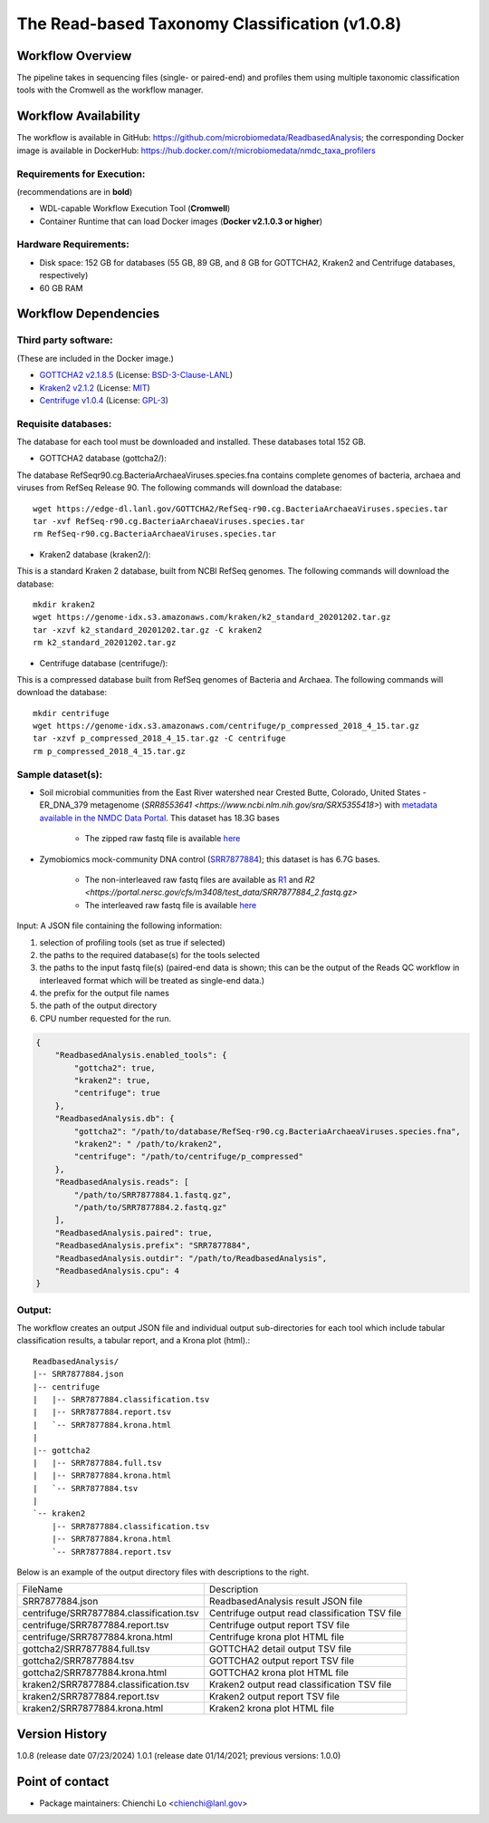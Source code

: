 The Read-based Taxonomy Classification (v1.0.8)
================================================

.. image:: rba_workflow2024.svg
   :align: center
   :scale: 25%

Workflow Overview
-----------------
The pipeline takes in sequencing files (single- or paired-end) and profiles them using multiple taxonomic classification tools with the Cromwell as the workflow manager.

Workflow Availability
---------------------
The workflow is available in GitHub: https://github.com/microbiomedata/ReadbasedAnalysis; the corresponding Docker image is available in DockerHub: https://hub.docker.com/r/microbiomedata/nmdc_taxa_profilers

Requirements for Execution:  
~~~~~~~~~~~~~~~~~~~~~~~~~~~

(recommendations are in **bold**)

- WDL-capable Workflow Execution Tool (**Cromwell**)
- Container Runtime that can load Docker images (**Docker v2.1.0.3 or higher**)

Hardware Requirements:
~~~~~~~~~~~~~~~~~~~~~~
- Disk space: 152 GB for databases (55 GB, 89 GB, and 8 GB for GOTTCHA2, Kraken2 and Centrifuge databases, respectively)
- 60 GB RAM

Workflow Dependencies
---------------------

Third party software:
~~~~~~~~~~~~~~~~~~~~~

(These are included in the Docker image.)

- `GOTTCHA2 v2.1.8.5 <https://github.com/poeli/GOTTCHA2>`_  (License: `BSD-3-Clause-LANL <https://github.com/poeli/GOTTCHA2/blob/master/LICENSE>`_)
- `Kraken2 v2.1.2 <http://ccb.jhu.edu/software/kraken2>`_ (License: `MIT <https://github.com/DerrickWood/kraken2/blob/master/LICENSE>`_)
- `Centrifuge v1.0.4 <http://www.ccb.jhu.edu/software/centrifuge>`_ (License: `GPL-3 <https://github.com/DaehwanKimLab/centrifuge/blob/master/LICENSE>`_)

Requisite databases:
~~~~~~~~~~~~~~~~~~~~

The database for each tool must be downloaded and installed. These databases total 152 GB.

- GOTTCHA2 database (gottcha2/):

The database RefSeqr90.cg.BacteriaArchaeaViruses.species.fna contains complete genomes of bacteria, archaea and viruses from RefSeq Release 90. The following commands will download the database:

::

    wget https://edge-dl.lanl.gov/GOTTCHA2/RefSeq-r90.cg.BacteriaArchaeaViruses.species.tar
    tar -xvf RefSeq-r90.cg.BacteriaArchaeaViruses.species.tar
    rm RefSeq-r90.cg.BacteriaArchaeaViruses.species.tar

- Kraken2 database (kraken2/):

This is a standard Kraken 2 database, built from NCBI RefSeq genomes. The following commands will download the database:

::

    mkdir kraken2
    wget https://genome-idx.s3.amazonaws.com/kraken/k2_standard_20201202.tar.gz
    tar -xzvf k2_standard_20201202.tar.gz -C kraken2
    rm k2_standard_20201202.tar.gz

- Centrifuge database (centrifuge/):

This is a compressed database built from RefSeq genomes of Bacteria and Archaea. The following commands will download the database:

::

    mkdir centrifuge
    wget https://genome-idx.s3.amazonaws.com/centrifuge/p_compressed_2018_4_15.tar.gz 
    tar -xzvf p_compressed_2018_4_15.tar.gz -C centrifuge
    rm p_compressed_2018_4_15.tar.gz


Sample dataset(s):
~~~~~~~~~~~~~~~~~~

- Soil microbial communities from the East River watershed near Crested Butte, Colorado, United States - ER_DNA_379 metagenome (`SRR8553641 <https://www.ncbi.nlm.nih.gov/sra/SRX5355418>`) with `metadata available in the NMDC Data Portal <https://data.microbiomedata.org/details/study/nmdc:sty-11-dcqce727>`_. This dataset has 18.3G bases

    - The zipped raw fastq file is available `here <https://portal.nersc.gov/project/m3408//test_data/SRR8553641/SRR8553641.fastq.gz>`_

- Zymobiomics mock-community DNA control (`SRR7877884 <https://www.ncbi.nlm.nih.gov/sra/SRX4716743>`_); this dataset is has 6.7G bases.

    - The non-interleaved raw fastq files are available as `R1 <https://portal.nersc.gov/cfs/m3408/test_data/SRR7877884_1.fastq.gz>`_ and `R2 <https://portal.nersc.gov/cfs/m3408/test_data/SRR7877884_2.fastq.gz>`
    - The interleaved raw fastq file is available `here <https://portal.nersc.gov/cfs/m3408/test_data/SRR7877884-int.fastq.gz>`_

Input: A JSON file containing the following information:

#. selection of profiling tools (set as true if selected)
#. the paths to the required database(s) for the tools selected 
#. the paths to the input fastq file(s) (paired-end data is shown; this can be the output of the Reads QC workflow in interleaved format which will be treated as single-end data.)
#. the prefix for the output file names
#. the path of the output directory
#. CPU number requested for the run.

.. code-block:: JSON

    {
        "ReadbasedAnalysis.enabled_tools": {
            "gottcha2": true,
            "kraken2": true,
            "centrifuge": true
        },
        "ReadbasedAnalysis.db": {
            "gottcha2": "/path/to/database/RefSeq-r90.cg.BacteriaArchaeaViruses.species.fna",
            "kraken2": " /path/to/kraken2",
            "centrifuge": "/path/to/centrifuge/p_compressed"
        },
        "ReadbasedAnalysis.reads": [
            "/path/to/SRR7877884.1.fastq.gz",
            "/path/to/SRR7877884.2.fastq.gz"
        ],
        "ReadbasedAnalysis.paired": true,
        "ReadbasedAnalysis.prefix": "SRR7877884",
        "ReadbasedAnalysis.outdir": "/path/to/ReadbasedAnalysis",
        "ReadbasedAnalysis.cpu": 4
    }

Output:
~~~~~~~

The workflow creates an output JSON file and individual output sub-directories for each tool which include tabular classification results, a tabular report, and a Krona plot (html).::

    ReadbasedAnalysis/
    |-- SRR7877884.json
    |-- centrifuge
    |   |-- SRR7877884.classification.tsv
    |   |-- SRR7877884.report.tsv
    |   `-- SRR7877884.krona.html
    |   
    |-- gottcha2
    |   |-- SRR7877884.full.tsv
    |   |-- SRR7877884.krona.html
    |   `-- SRR7877884.tsv
    |   
    `-- kraken2
        |-- SRR7877884.classification.tsv
        |-- SRR7877884.krona.html
        `-- SRR7877884.report.tsv


Below is an example of the output directory files with descriptions to the right.

========================================  ==============================================
FileName                                  Description
----------------------------------------  ----------------------------------------------
SRR7877884.json	                          ReadbasedAnalysis result JSON file
centrifuge/SRR7877884.classification.tsv  Centrifuge output read classification TSV file
centrifuge/SRR7877884.report.tsv          Centrifuge output report TSV file
centrifuge/SRR7877884.krona.html          Centrifuge krona plot HTML file
gottcha2/SRR7877884.full.tsv              GOTTCHA2 detail output TSV file
gottcha2/SRR7877884.tsv                   GOTTCHA2 output report TSV file
gottcha2/SRR7877884.krona.html            GOTTCHA2 krona plot HTML file
kraken2/SRR7877884.classification.tsv     Kraken2 output read classification TSV file
kraken2/SRR7877884.report.tsv             Kraken2 output report TSV file
kraken2/SRR7877884.krona.html             Kraken2 krona plot HTML file
========================================  ==============================================


Version History
---------------

1.0.8 (release date 07/23/2024)
1.0.1 (release date 01/14/2021; previous versions: 1.0.0)

Point of contact
----------------

- Package maintainers: Chienchi Lo <chienchi@lanl.gov>
